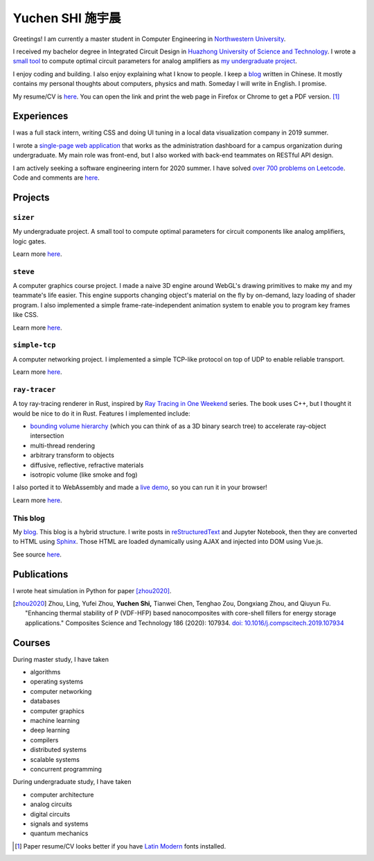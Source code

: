 ===================
Yuchen SHI 施宇晨
===================

Greetings! I am currently a master student in Computer Engineering in `Northwestern University <https://northwestern.edu>`_.

I received my bachelor degree in Integrated Circuit Design in `Huazhong University of Science and Technology <https://english.hust.edu.cn>`_. I wrote a `small tool <https://github.com/aiifabbf/sizer>`_ to compute optimal circuit parameters for analog amplifiers as `my undergraduate project <https://github.com/aiifabbf/undergraduate-thesis>`_.

I enjoy coding and building. I also enjoy explaining what I know to people. I keep a `blog <https://aiifabbf.github.io>`_ written in Chinese. It mostly contains my personal thoughts about computers, physics and math. Someday I will write in English. I promise.

My resume/CV is `here <https://aiifabbf.github.io/resume/cv.html>`_. You can open the link and print the web page in Firefox or Chrome to get a PDF version. [#paper-cv]_

Experiences
===========

I was a full stack intern, writing CSS and doing UI tuning in a local data visualization company in 2019 summer.

I wrote a `single-page web application <https://github.com/SicunStudio/aunet-flask>`_ that works as the administration dashboard for a campus organization during undergraduate. My main role was front-end, but I also worked with back-end teammates on RESTful API design.

I am actively seeking a software engineering intern for 2020 summer. I have solved `over 700 problems on Leetcode <https://leetcode.com/aiifabbf>`_. Code and comments are `here <https://github.com/aiifabbf/leetcode-memo>`_.

Projects
========

``sizer``
---------

My undergraduate project. A small tool to compute optimal parameters for circuit components like analog amplifiers, logic gates.

Learn more `here <https://github.com/aiifabbf/sizer>`_.

``steve``
---------

A computer graphics course project. I made a naive 3D engine around WebGL's drawing primitives to make my and my teammate's life easier. This engine supports changing object's material on the fly by on-demand, lazy loading of shader program. I also implemented a simple frame-rate-independent animation system to enable you to program key frames like CSS.

Learn more `here <https://github.com/aiifabbf/steve>`_.

``simple-tcp``
--------------

A computer networking project. I implemented a simple TCP-like protocol on top of UDP to enable reliable transport.

Learn more `here <https://github.com/aiifabbf/simple-tcp>`_.

``ray-tracer``
--------------

A toy ray-tracing renderer in Rust, inspired by `Ray Tracing in One Weekend <https://raytracing.github.io/>`_ series. The book uses C++, but I thought it would be nice to do it in Rust. Features I implemented include:

-   `bounding volume hierarchy <https://en.wikipedia.org/wiki/Bounding_volume_hierarchy>`_ (which you can think of as a 3D binary search tree) to accelerate ray-object intersection
-   multi-thread rendering
-   arbitrary transform to objects
-   diffusive, reflective, refractive materials
-   isotropic volume (like smoke and fog)

I also ported it to WebAssembly and made a `live demo <https://aiifabbf.github.io/ray-tracer-wasm/www/dist/index.html>`_, so you can run it in your browser!

Learn more `here <https://github.com/aiifabbf/ray-tracer>`_.

This blog
---------

My `blog <https://aiifabbf.github.io>`_. This blog is a hybrid structure. I write posts in `reStructuredText <http://docutils.sourceforge.net/docs/user/rst/quickref.html>`_ and Jupyter Notebook, then they are converted to HTML using `Sphinx <http://www.sphinx-doc.org/en/master/>`_. Those HTML are loaded dynamically using AJAX and injected into DOM using Vue.js.

See source `here <https://github.com/aiifabbf/aiifabbf.github.com>`_.

Publications
============

I wrote heat simulation in Python for paper [zhou2020]_.

.. [zhou2020] Zhou, Ling, Yufei Zhou, **Yuchen Shi,** Tianwei Chen, Tenghao Zou, Dongxiang Zhou, and Qiuyun Fu. "Enhancing thermal stability of P (VDF-HFP) based nanocomposites with core-shell fillers for energy storage applications." Composites Science and Technology 186 (2020): 107934. `doi: 10.1016/j.compscitech.2019.107934 <https://doi.org/10.1016/j.compscitech.2019.107934>`_

Courses
=======

During master study, I have taken

-   algorithms
-   operating systems
-   computer networking
-   databases
-   computer graphics
-   machine learning
-   deep learning
-   compilers
-   distributed systems
-   scalable systems
-   concurrent programming

During undergraduate study, I have taken

-   computer architecture
-   analog circuits
-   digital circuits
-   signals and systems
-   quantum mechanics

.. [#paper-cv] Paper resume/CV looks better if you have `Latin Modern <http://www.gust.org.pl/projects/e-foundry/latin-modern/index_html>`_ fonts installed.